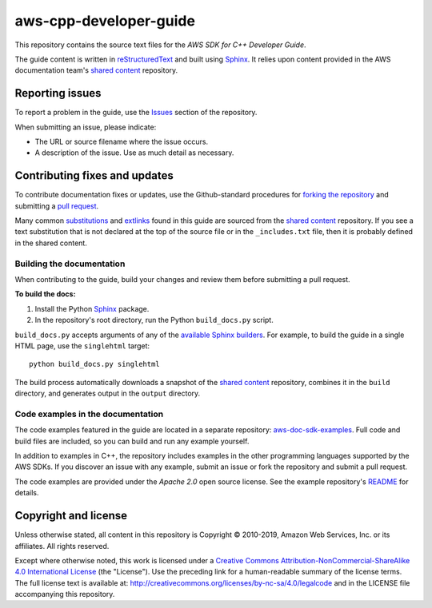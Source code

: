 .. Copyright 2010-2019 Amazon.com, Inc. or its affiliates. All Rights Reserved.

   This work is licensed under a Creative Commons Attribution-NonCommercial-ShareAlike 4.0
   International License (the "License"). You may not use this file except in compliance with the
   License. A copy of the License is located at http://creativecommons.org/licenses/by-nc-sa/4.0/.

   This file is distributed on an "AS IS" BASIS, WITHOUT WARRANTIES OR CONDITIONS OF ANY KIND,
   either express or implied. See the License for the specific language governing permissions and
   limitations under the License.

########################
aws-cpp-developer-guide
########################

This repository contains the source text files for the *AWS SDK for C++ Developer Guide*.

The guide content is written in reStructuredText_ and built using Sphinx_. It relies upon content
provided in the AWS documentation team's `shared content`_ repository.


Reporting issues
================

To report a problem in the guide, use the Issues_ section of the repository.

When submitting an issue, please indicate:

* The URL or source filename where the issue occurs.

* A description of the issue. Use as much detail as necessary.


Contributing fixes and updates
==============================

To contribute documentation fixes or updates, use the Github-standard procedures for
`forking the repository`_ and submitting a `pull request`_.

Many common substitutions_ and extlinks_ found in this guide are sourced from the `shared
content`_ repository. If you see a text substitution that is not declared at the top of the source
file or in the ``_includes.txt`` file, then it is probably defined in the shared content.


Building the documentation
--------------------------

When contributing to the guide, build your changes and review them before submitting a pull request.

**To build the docs:**

1. Install the Python Sphinx_ package.
2. In the repository's root directory, run the Python ``build_docs.py`` script.

``build_docs.py`` accepts arguments of any of the `available Sphinx builders`_. For example, to
build the guide in a single HTML page, use the ``singlehtml`` target::

 python build_docs.py singlehtml

The build process automatically downloads a snapshot of the `shared content`_ repository, 
combines it in the ``build`` directory, and generates output in the ``output`` directory.


Code examples in the documentation
----------------------------------

The code examples featured in the guide are located in a separate repository:
`aws-doc-sdk-examples <https://github.com/awsdocs/aws-doc-sdk-examples/tree/master/cpp>`_. Full
code and build files are included, so you can build and run any example yourself.

In addition to examples in C++, the repository includes examples in the other programming 
languages supported by the AWS SDKs. If you discover an issue with any example, submit an 
issue or fork the repository and submit a pull request.

The code examples are provided under the *Apache 2.0* open source license. See the example
repository's `README <https://github.com/awsdocs/aws-doc-sdk-examples/blob/master/README.rst>`_ for
details.


Copyright and license
=====================

Unless otherwise stated, all content in this repository is Copyright © 2010-2019, Amazon Web
Services, Inc. or its affiliates. All rights reserved.

Except where otherwise noted, this work is licensed under a `Creative Commons
Attribution-NonCommercial-ShareAlike 4.0 International License
<http://creativecommons.org/licenses/by-nc-sa/4.0/>`_ (the "License"). Use the preceding link for a
human-readable summary of the license terms. The full license text is available at:
http://creativecommons.org/licenses/by-nc-sa/4.0/legalcode and in the LICENSE file accompanying this
repository.

.. =================================================================================
.. Links used in the README. For sanity's sake, keep this list sorted alphabetically
.. =================================================================================

.. _`available sphinx builders`: http://www.sphinx-doc.org/en/stable/builders.html
.. _`forking the repository`: https://help.github.com/articles/fork-a-repo/
.. _`pull request`: https://help.github.com/articles/using-pull-requests/
.. _`shared content`: https://github.com/awsdocs/aws-doc-shared-content
.. _extlinks: http://www.sphinx-doc.org/en/stable/ext/extlinks.html
.. _issues: https://github.com/awsdocs/aws-cpp-developer-guide/issues
.. _restructuredtext: http://docutils.sourceforge.net/rst.html
.. _sphinx: http://www.sphinx-doc.org/en/stable/
.. _substitutions: http://www.sphinx-doc.org/en/stable/rest.html#substitutions

